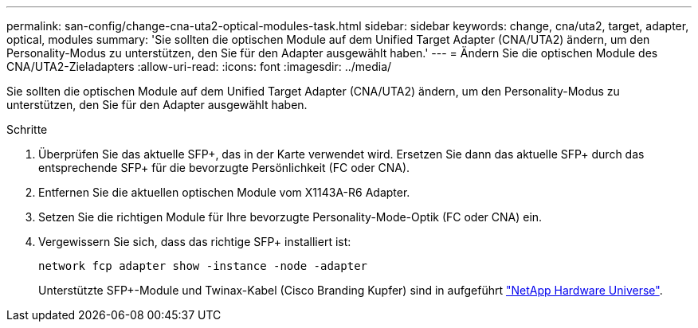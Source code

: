 ---
permalink: san-config/change-cna-uta2-optical-modules-task.html 
sidebar: sidebar 
keywords: change, cna/uta2, target, adapter, optical, modules 
summary: 'Sie sollten die optischen Module auf dem Unified Target Adapter (CNA/UTA2) ändern, um den Personality-Modus zu unterstützen, den Sie für den Adapter ausgewählt haben.' 
---
= Ändern Sie die optischen Module des CNA/UTA2-Zieladapters
:allow-uri-read: 
:icons: font
:imagesdir: ../media/


[role="lead"]
Sie sollten die optischen Module auf dem Unified Target Adapter (CNA/UTA2) ändern, um den Personality-Modus zu unterstützen, den Sie für den Adapter ausgewählt haben.

.Schritte
. Überprüfen Sie das aktuelle SFP+, das in der Karte verwendet wird. Ersetzen Sie dann das aktuelle SFP+ durch das entsprechende SFP+ für die bevorzugte Persönlichkeit (FC oder CNA).
. Entfernen Sie die aktuellen optischen Module vom X1143A-R6 Adapter.
. Setzen Sie die richtigen Module für Ihre bevorzugte Personality-Mode-Optik (FC oder CNA) ein.
. Vergewissern Sie sich, dass das richtige SFP+ installiert ist:
+
`network fcp adapter show -instance -node -adapter`

+
Unterstützte SFP+-Module und Twinax-Kabel (Cisco Branding Kupfer) sind in aufgeführt https://hwu.netapp.com["NetApp Hardware Universe"^].


